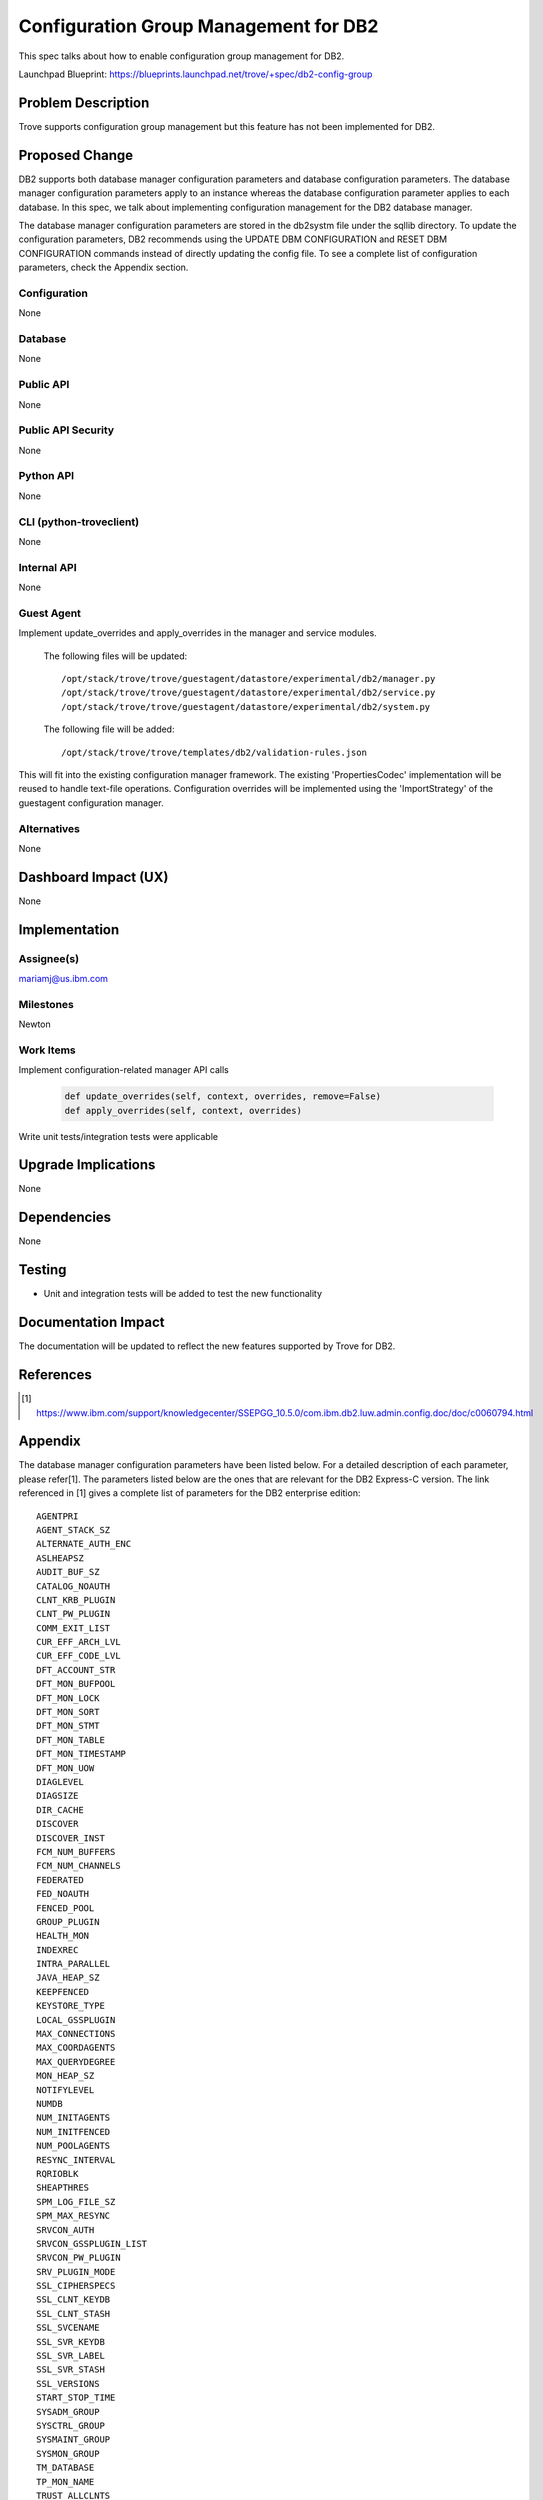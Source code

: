 ..
    This work is licensed under a Creative Commons Attribution 3.0 Unported
    License.

    http://creativecommons.org/licenses/by/3.0/legalcode

    Sections of this template were taken directly from the Nova spec
    template at:
    https://github.com/openstack/nova-specs/blob/master/specs/juno-template.rst

..
    This template should be in ReSTructured text. The filename in the git
    repository should match the launchpad URL, for example a URL of
    https://blueprints.launchpad.net/trove/+spec/awesome-thing should be named
    awesome-thing.rst.

    Please do not delete any of the sections in this template.  If you
    have nothing to say for a whole section, just write: None

    Note: This comment may be removed if desired, however the license notice
    above should remain.


=======================================
Configuration Group Management for DB2
=======================================

This spec talks about how to enable configuration group management
for DB2.

Launchpad Blueprint:
https://blueprints.launchpad.net/trove/+spec/db2-config-group


Problem Description
===================

Trove supports configuration group management but this feature has not been
implemented for DB2.


Proposed Change
===============

DB2 supports both database manager configuration parameters and database
configuration parameters. The database manager configuration parameters
apply to an instance whereas the database configuration parameter applies
to each database. In this spec, we talk about implementing configuration
management for the DB2 database manager.

The database manager configuration parameters are stored in the db2systm file
under the sqllib directory. To update the configuration parameters, DB2
recommends using the UPDATE DBM CONFIGURATION and RESET DBM CONFIGURATION
commands instead of directly updating the config file. To see a complete list
of configuration parameters, check the Appendix section.

Configuration
-------------

None

Database
--------

None

Public API
----------

None

Public API Security
-------------------

None

Python API
----------

None

CLI (python-troveclient)
------------------------

None

Internal API
------------

None

Guest Agent
-----------

Implement update_overrides and apply_overrides in the manager and service
modules.

    The following files will be updated::

    /opt/stack/trove/trove/guestagent/datastore/experimental/db2/manager.py
    /opt/stack/trove/trove/guestagent/datastore/experimental/db2/service.py
    /opt/stack/trove/trove/guestagent/datastore/experimental/db2/system.py

    The following file will be added::

    /opt/stack/trove/trove/templates/db2/validation-rules.json

This will fit into the existing configuration manager framework. The existing
'PropertiesCodec' implementation will be reused to handle text-file operations.
Configuration overrides will be implemented using the 'ImportStrategy' of the
guestagent configuration manager.

Alternatives
------------

None


Dashboard Impact (UX)
=====================

None


Implementation
==============

Assignee(s)
-----------

mariamj@us.ibm.com

Milestones
----------

Newton

Work Items
----------

Implement configuration-related manager API calls

    .. code-block:: python

        def update_overrides(self, context, overrides, remove=False)
        def apply_overrides(self, context, overrides)

Write unit tests/integration tests were applicable


Upgrade Implications
====================

None


Dependencies
============

None


Testing
=======

- Unit and integration tests will be added to test the new functionality


Documentation Impact
====================

The documentation will be updated to reflect the new features supported by
Trove for DB2.


References
==========

.. [1] https://www.ibm.com/support/knowledgecenter/SSEPGG_10.5.0/com.ibm.db2.luw.admin.config.doc/doc/c0060794.html

Appendix
========

The database manager configuration parameters have been listed below. For a
detailed description of each parameter, please refer[1]. The parameters listed
below are the ones that are relevant for the DB2 Express-C version. The link
referenced in [1] gives a complete list of parameters for the DB2 enterprise
edition::

    AGENTPRI
    AGENT_STACK_SZ
    ALTERNATE_AUTH_ENC
    ASLHEAPSZ
    AUDIT_BUF_SZ
    CATALOG_NOAUTH
    CLNT_KRB_PLUGIN
    CLNT_PW_PLUGIN
    COMM_EXIT_LIST
    CUR_EFF_ARCH_LVL
    CUR_EFF_CODE_LVL
    DFT_ACCOUNT_STR
    DFT_MON_BUFPOOL
    DFT_MON_LOCK
    DFT_MON_SORT
    DFT_MON_STMT
    DFT_MON_TABLE
    DFT_MON_TIMESTAMP
    DFT_MON_UOW
    DIAGLEVEL
    DIAGSIZE
    DIR_CACHE
    DISCOVER
    DISCOVER_INST
    FCM_NUM_BUFFERS
    FCM_NUM_CHANNELS
    FEDERATED
    FED_NOAUTH
    FENCED_POOL
    GROUP_PLUGIN
    HEALTH_MON
    INDEXREC
    INTRA_PARALLEL
    JAVA_HEAP_SZ
    KEEPFENCED
    KEYSTORE_TYPE
    LOCAL_GSSPLUGIN
    MAX_CONNECTIONS
    MAX_COORDAGENTS
    MAX_QUERYDEGREE
    MON_HEAP_SZ
    NOTIFYLEVEL
    NUMDB
    NUM_INITAGENTS
    NUM_INITFENCED
    NUM_POOLAGENTS
    RESYNC_INTERVAL
    RQRIOBLK
    SHEAPTHRES
    SPM_LOG_FILE_SZ
    SPM_MAX_RESYNC
    SRVCON_AUTH
    SRVCON_GSSPLUGIN_LIST
    SRVCON_PW_PLUGIN
    SRV_PLUGIN_MODE
    SSL_CIPHERSPECS
    SSL_CLNT_KEYDB
    SSL_CLNT_STASH
    SSL_SVCENAME
    SSL_SVR_KEYDB
    SSL_SVR_LABEL
    SSL_SVR_STASH
    SSL_VERSIONS
    START_STOP_TIME
    SYSADM_GROUP
    SYSCTRL_GROUP
    SYSMAINT_GROUP
    SYSMON_GROUP
    TM_DATABASE
    TP_MON_NAME
    TRUST_ALLCLNTS
    TRUST_CLNTAUTH
    UTIL_IMPACT_LIM
    WLM_DISPATCHER
    WLM_DISP_CONCUR
    WLM_DISP_CPU_SHARES
    WLM_DISP_MIN_UTIL

Guest agent controlled parameters::

    ALT_DIAGPATH
    AUTHENTICATION
    DFTDBPATH
    DIAGPATH
    JDK_PATH
    KEYSTORE_LOCATION
